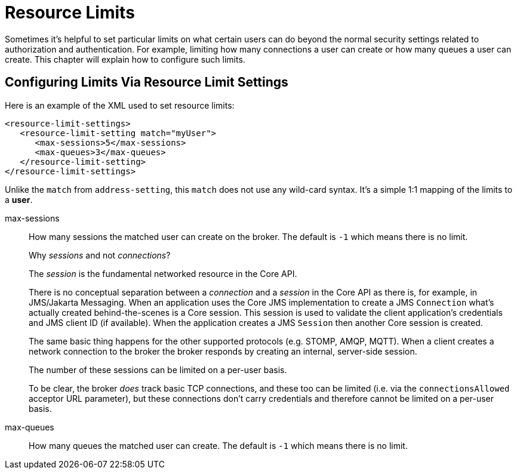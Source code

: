 = Resource Limits
:idprefix:
:idseparator: -

Sometimes it's helpful to set particular limits on what certain users can do beyond the normal security settings related to authorization and  authentication.
For example, limiting how many connections a user can create or how many queues a user can create.
This chapter will explain how to  configure such limits.

== Configuring Limits Via Resource Limit Settings

Here is an example of the XML used to set resource limits:

[,xml]
----
<resource-limit-settings>
   <resource-limit-setting match="myUser">
      <max-sessions>5</max-sessions>
      <max-queues>3</max-queues>
   </resource-limit-setting>
</resource-limit-settings>
----

Unlike the `match` from `address-setting`, this `match` does not use any wild-card syntax.
It's a simple 1:1 mapping of the limits to a *user*.

max-sessions::
How many sessions the matched user can create on the broker.
The default is `-1` which means there is no limit.
+
.Why _sessions_ and not _connections_?
****
The _session_ is the fundamental networked resource in the Core API.

There is no conceptual separation between a _connection_ and a _session_ in the Core API as there is, for example, in JMS/Jakarta Messaging.
When an application uses the Core JMS implementation to create a JMS `Connection` what's actually created behind-the-scenes is a Core session.
This session is used to validate the client application's credentials and JMS client ID (if available).
When the application creates a JMS `Session` then another Core session is created.

The same basic thing happens for the other supported protocols (e.g. STOMP, AMQP, MQTT). When a client creates a network connection to the broker the broker responds by creating an internal, server-side session.

The number of these sessions can be limited on a per-user basis.

To be clear, the broker _does_ track basic TCP connections, and these too can be limited (i.e. via the `connectionsAllowed` acceptor URL parameter), but these connections don't carry credentials and therefore cannot be limited on a per-user basis.
****
max-queues::
How many queues the matched user can create.
The default is `-1` which means there is no limit.
